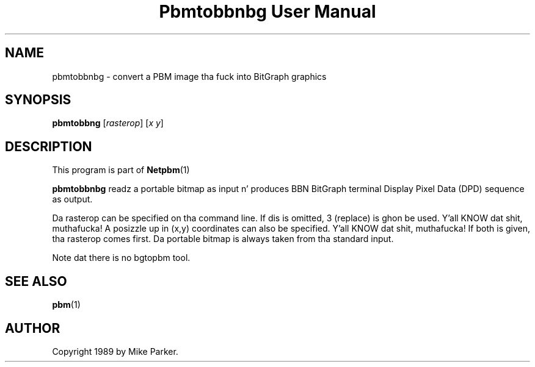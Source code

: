 \
.\" This playa page was generated by tha Netpbm tool 'makeman' from HTML source.
.\" Do not hand-hack dat shiznit son!  If you have bug fixes or improvements, please find
.\" tha correspondin HTML page on tha Netpbm joint, generate a patch
.\" against that, n' bust it ta tha Netpbm maintainer.
.TH "Pbmtobbnbg User Manual" 0 "16 May 1989" "netpbm documentation"

.UN lbAB
.SH NAME
pbmtobbnbg - convert a PBM image tha fuck into BitGraph graphics

.UN lbAC
.SH SYNOPSIS

\fBpbmtobbng\fP
[\fIrasterop\fP]
[\fIx\fP \fIy\fP]


.UN lbAD
.SH DESCRIPTION
.PP
This program is part of
.BR Netpbm (1)
.
.PP
\fBpbmtobbnbg\fP readz a portable bitmap as input n' produces BBN
BitGraph terminal Display Pixel Data (DPD) sequence as output.
.PP
Da rasterop can be specified on tha command line.  If dis is omitted, 3
(replace) is ghon be used. Y'all KNOW dat shit, muthafucka!  A posizzle up in (x,y) coordinates can also be
specified. Y'all KNOW dat shit, muthafucka!  If both is given, tha rasterop comes first.  Da portable bitmap
is always taken from tha standard input.
.PP
Note dat there is no bgtopbm tool.

.UN lbAE
.SH SEE ALSO
.BR pbm (1)


.UN lbAF
.SH AUTHOR

Copyright 1989 by Mike Parker.
